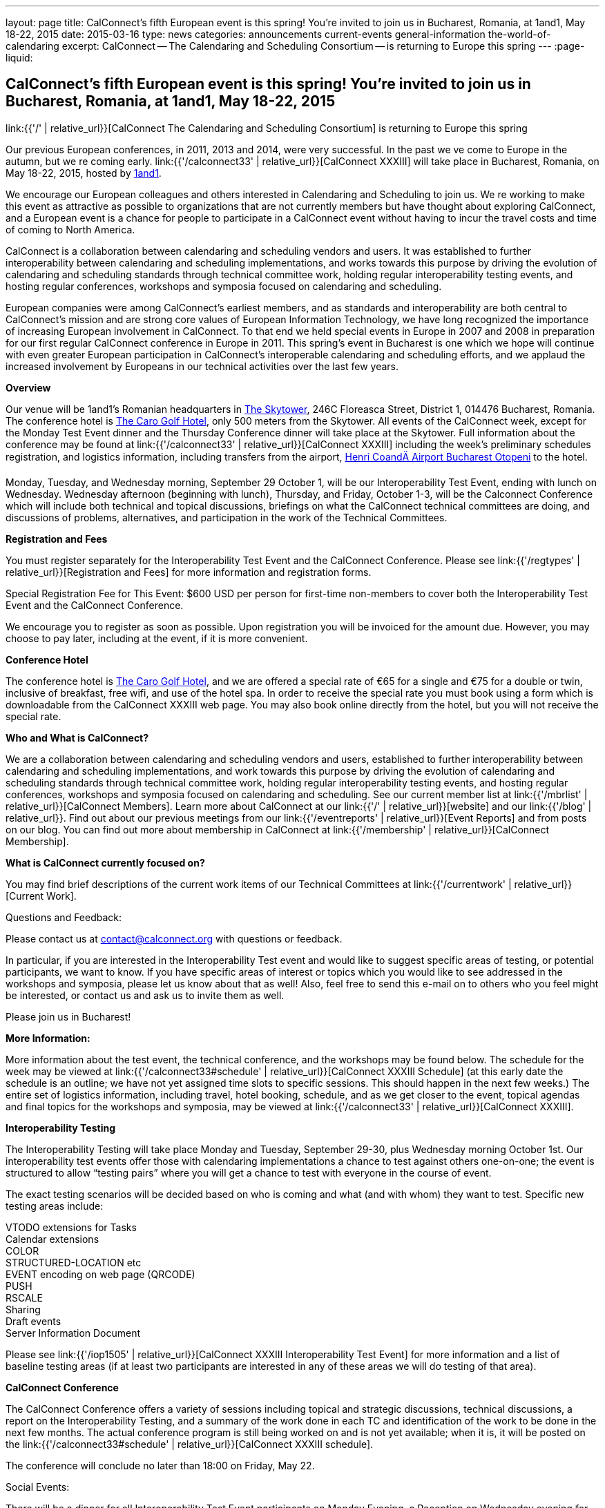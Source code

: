 ---
layout: page
title: CalConnect's fifth European event is this spring! You're invited to join us in Bucharest, Romania, at 1and1, May 18-22, 2015
date: 2015-03-16
type: news
categories: announcements current-events general-information the-world-of-calendaring
excerpt: CalConnect -- The Calendaring and Scheduling Consortium -- is returning to Europe this spring
---
:page-liquid:

== CalConnect's fifth European event is this spring! You're invited to join us in Bucharest, Romania, at 1and1, May 18-22, 2015

link:{{'/' | relative_url}}[CalConnect  The Calendaring and Scheduling Consortium]  is returning to Europe this spring

Our previous European conferences, in 2011, 2013 and 2014, were very successful. In the past we ve come to Europe in the autumn, but we re coming early. link:{{'/calconnect33' | relative_url}}[CalConnect XXXIII] will take place in Bucharest, Romania, on May 18-22, 2015, hosted by http://1und1.de/[1and1].

We encourage our European colleagues and others interested in Calendaring and Scheduling to join us. We re working to make this event as attractive as possible to organizations that are not currently members but have thought about exploring CalConnect, and a European event is a chance for people to participate in a CalConnect event without having to incur the travel costs and time of coming to North America.

CalConnect is a collaboration between calendaring and scheduling vendors and users. It was established to further interoperability between calendaring and scheduling implementations, and works towards this purpose by driving the evolution of calendaring and scheduling standards through technical committee work, holding regular interoperability testing events, and hosting regular conferences, workshops and symposia focused on calendaring and scheduling.

European companies were among CalConnect's earliest members, and as standards and interoperability are both central to CalConnect's mission and are strong core values of European Information Technology, we have long recognized the importance of increasing European involvement in CalConnect. To that end we held special events in Europe in 2007 and 2008 in preparation for our first regular CalConnect conference in Europe in 2011. This spring's event in Bucharest is one which we hope will continue with even greater European participation in CalConnect's interoperable calendaring and scheduling efforts, and we applaud the increased involvement by Europeans in our technical activities over the last few years.

*Overview*

Our venue will be 1and1's Romanian headquarters in http://www.skytower.ro/[The Skytower], 246C Floreasca Street, District 1, 014476 Bucharest, Romania. The conference hotel is http://carohotel.ro/bucharest-hotels/4-star-hotel-bucharest/[The Caro Golf Hotel], only 500 meters from the Skytower. All events of the CalConnect week, except for the Monday Test Event dinner and the Thursday Conference dinner will take place at the Skytower. Full information about the conference may be found at link:{{'/calconnect33' | relative_url}}[CalConnect XXXIII] including the week's preliminary schedules registration, and logistics information, including transfers from the airport, http://www.bucharestairports.ro/en/[Henri CoandÄ Airport Bucharest  Otopeni] to the hotel.

Monday, Tuesday, and Wednesday morning, September 29  October 1, will be our Interoperability Test Event, ending with lunch on Wednesday. Wednesday afternoon (beginning with lunch), Thursday, and Friday, October 1-3, will be the Calconnect Conference which will include both technical and topical discussions, briefings on what the CalConnect technical committees are doing, and discussions of problems, alternatives, and participation in the work of the Technical Committees.

*Registration and Fees*

You must register separately for the Interoperability Test Event and the CalConnect Conference. Please see link:{{'/regtypes' | relative_url}}[Registration and Fees] for more information and registration forms.

Special Registration Fee for This Event: $600 USD per person for first-time non-members to cover both the Interoperability Test Event and the CalConnect Conference.

We encourage you to register as soon as possible. Upon registration you will be invoiced for the amount due. However, you may choose to pay later, including at the event, if it is more convenient.

*Conference Hotel*

The conference hotel is http://carohotel.ro/bucharest-hotels/4-star-hotel-bucharest/[The Caro Golf Hotel], and we are offered a special rate of €65 for a single and €75 for a double or twin, inclusive of breakfast, free wifi, and use of the hotel spa. In order to receive the special rate you must book using a form which is downloadable from the CalConnect XXXIII web page. You may also book online directly from the hotel, but you will not receive the special rate.


*Who and What is CalConnect?*

We are a collaboration between calendaring and scheduling vendors and users, established to further interoperability between calendaring and scheduling implementations, and work towards this purpose by driving the evolution of calendaring and scheduling standards through technical committee work, holding regular interoperability testing events, and hosting regular conferences, workshops and symposia focused on calendaring and scheduling. See our current member list at link:{{'/mbrlist' | relative_url}}[CalConnect Members]. Learn more about CalConnect at our link:{{'/' | relative_url}}[website] and our link:{{'/blog' | relative_url}}. Find out about our previous meetings from our link:{{'/eventreports' | relative_url}}[Event Reports] and from posts on our blog. You can find out more about membership in CalConnect at link:{{'/membership' | relative_url}}[CalConnect Membership].

*What is CalConnect currently focused on?*

You may find brief descriptions of the current work items of our Technical Committees at link:{{'/currentwork' | relative_url}}[Current Work].

Questions and Feedback:

Please contact us at mailto:contact@calconnect.org[contact@calconnect.org] with questions or feedback.

In particular, if you are interested in the Interoperability Test event and would like to suggest specific areas of testing, or potential participants, we want to know. If you have specific areas of interest or topics which you would like to see addressed in the workshops and symposia, please let us know about that as well! Also, feel free to send this e-mail on to others who you feel might be interested, or contact us and ask us to invite them as well.

Please join us in Bucharest!


*More Information:*

More information about the test event, the technical conference, and the workshops may be found below. The schedule for the week may be viewed at link:{{'/calconnect33#schedule' | relative_url}}[CalConnect XXXIII Schedule] (at this early date the schedule is an outline; we have not yet assigned time slots to specific sessions. This should happen in the next few weeks.) The entire set of logistics information, including travel, hotel booking, schedule, and as we get closer to the event, topical agendas and final topics for the workshops and symposia, may be viewed at link:{{'/calconnect33' | relative_url}}[CalConnect XXXIII].

*Interoperability Testing*

The Interoperability Testing will take place Monday and Tuesday, September 29-30, plus Wednesday morning October 1st. Our interoperability test events offer those with calendaring implementations a chance to test against others one-on-one; the event is structured to allow "`testing pairs`" where you will get a chance to test with everyone in the course of event.

The exact testing scenarios will be decided based on who is coming and what (and with whom) they want to test. Specific new testing areas include:

VTODO extensions for Tasks +
Calendar extensions +
COLOR +
STRUCTURED-LOCATION etc +
EVENT encoding on web page (QRCODE) +
PUSH +
RSCALE +
Sharing +
Draft events +
Server Information Document

Please see link:{{'/iop1505' | relative_url}}[CalConnect XXXIII Interoperability Test Event] for more information and a list of baseline testing areas (if at least two participants are interested in any of these areas we will do testing of that area).

*CalConnect Conference*

The CalConnect Conference offers a variety of sessions including topical and strategic discussions, technical discussions, a report on the Interoperability Testing, and a summary of the work done in each TC and identification of the work to be done in the next few months. The actual conference program is still being worked on and is not yet available; when it is, it will be posted on the link:{{'/calconnect33#schedule' | relative_url}}[CalConnect XXXIII schedule].

The conference will conclude no later than 18:00 on Friday, May 22.

Social Events:

There will be a dinner for all Interoperability Test Event participants on Monday Evening, a Reception on Wednesday evening for all participants in either the Test Event and/or the Conference, and a dinner for all Conference participants on Thursday evening. The social events are included in your registration fee.

*Meals*

Your registration to the Interoperability Test Event or the Conference includes lunch and morning and afternoon refreshments for the period of the event, plus the reception Wednesday evening. In addition, registration to the test event includes the Monday evening Test Event dinner, and registration to the technical conference includes the Thursday evening Conference dinner. Please note that breakfast is not included as it is generally included with your hotel package.

